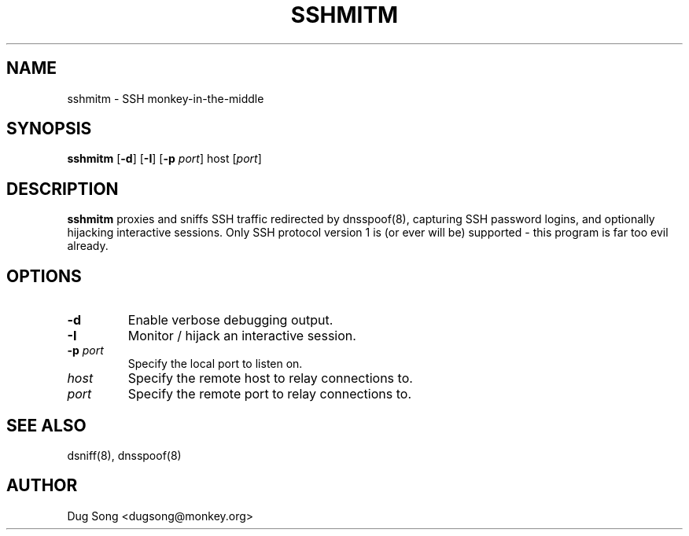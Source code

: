 .TH SSHMITM 8
.ad
.fi
.SH NAME
sshmitm
\-
SSH monkey-in-the-middle
.SH SYNOPSIS
.na
.nf
.fi
\fBsshmitm\fR [\fB-d\fR] [\fB-I\fR] [\fB-p \fIport\fR] host [\fIport\fR]
.SH DESCRIPTION
.ad
.fi
\fBsshmitm\fR proxies and sniffs SSH traffic redirected by
dnsspoof(8), capturing SSH password logins, and optionally hijacking
interactive sessions. Only SSH protocol version 1 is (or ever will be)
supported - this program is far too evil already.
.SH OPTIONS
.IP \fB-d\fR
Enable verbose debugging output.
.IP \fB-I\fR
Monitor / hijack an interactive session.
.IP "\fB-p \fIport\fR"
Specify the local port to listen on.
.IP \fIhost\fR
Specify the remote host to relay connections to.
.IP \fIport\fR
Specify the remote port to relay connections to.
.SH "SEE ALSO"
dsniff(8), dnsspoof(8)
.SH AUTHOR
.na
.nf
Dug Song <dugsong@monkey.org>
